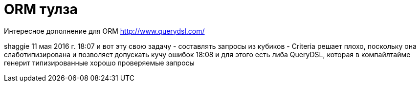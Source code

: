 = ORM тулза
:hp-tags: полезняшки

Интересное дополнение для ORM http://www.querydsl.com/


shaggie  11 мая 2016 г.
18:07 и вот эту свою задачу - составлять запросы из кубиков - Criteria решает плохо, поскольку она слаботипизирована и позволяет допускать кучу ошибок
18:08 и для этого есть либа QueryDSL, которая в компайлтайме генерит типизированные хорошо проверяемые запросы